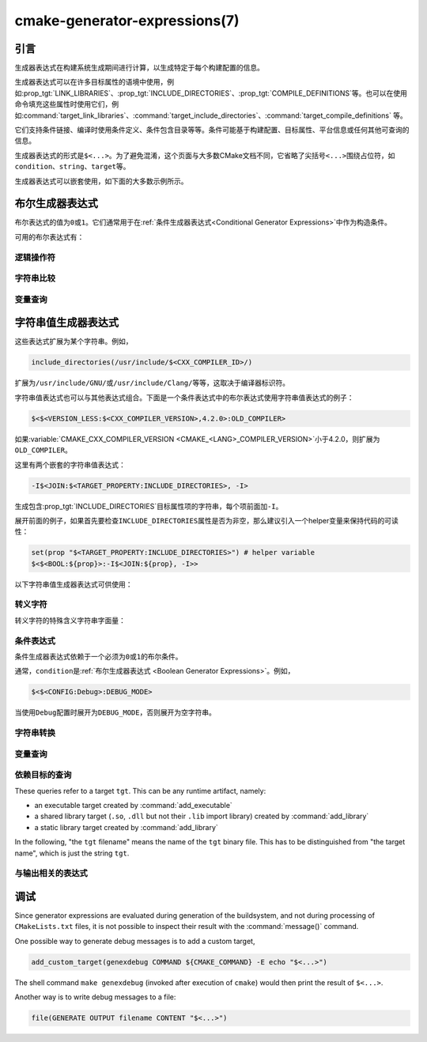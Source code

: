 .. cmake-manual-description: CMake Generator Expressions

cmake-generator-expressions(7)
******************************

.. only:: html

   .. contents::

引言
============

生成器表达式在构建系统生成期间进行计算，以生成特定于每个构建配置的信息。

生成器表达式可以在许多目标属性的语境中使用，例如\ :prop_tgt:`LINK_LIBRARIES`、:prop_tgt:`INCLUDE_DIRECTORIES`、:prop_tgt:`COMPILE_DEFINITIONS`\ 等。也可以在使用命令填充这些属性时使用它们，例如\ :command:`target_link_libraries`、:command:`target_include_directories`、:command:`target_compile_definitions` 等。

它们支持条件链接、编译时使用条件定义、条件包含目录等等。条件可能基于构建配置、目标属性、平台信息或任何其他可查询的信息。

生成器表达式的形式是\ ``$<...>``。为了避免混淆，这个页面与大多数CMake文档不同，它省略了尖括号\ ``<...>``\ 围绕占位符，如\ ``condition``、``string``、``target``\ 等。

生成器表达式可以嵌套使用，如下面的大多数示例所示。

.. _`Boolean Generator Expressions`:

布尔生成器表达式
=============================

布尔表达式的值为\ ``0``\ 或\ ``1``。它们通常用于在\ :ref:`条件生成器表达式<Conditional Generator Expressions>`\ 中作为构造条件。

可用的布尔表达式有：

逻辑操作符
-----------------

.. genex:: $<BOOL:string>

  将\ ``string``\ 转换为\ ``0``\ 或\ ``1``。如果以下任意一个为真，则计算为\ ``0``：

  * ``string``\ 是空的，
  * ``string``\ 不区分大小写，等价为\ ``0``、``FALSE``、``OFF``、``N``、``NO``、``IGNORE``\ 或\ ``NOTFOUND``，或
  * ``string``\ 以\ ``-NOTFOUND``\ 后缀结束（区分大小写）。

  否则等于\ ``1``。

.. genex:: $<AND:conditions>

  其中的\ ``conditions``\ 是一个逗号分隔的布尔表达式列表。如果所有条件都为\ ``1``，则返回\ ``1``。否则等于\ ``0``。

.. genex:: $<OR:conditions>

  其中的\ ``conditions``\ 是一个逗号分隔的布尔表达式列表。如果至少有一个条件是\ ``1``，则返回\ ``1``。否则等于\ ``0``。

.. genex:: $<NOT:condition>

  如果\ ``condition``\ 是\ ``1``，则为\ ``0``，否则为\ ``1``。

字符串比较
------------------

.. genex:: $<STREQUAL:string1,string2>

  如果\ ``string1``\ 和\ ``string2``\ 相等，则为\ ``1``，否则为\ ``0``。比较区分大小写。若要进行大小写不敏感的比较，请与\ :ref:`字符串转换生成器表达式
  <String Transforming Generator Expressions>`\ 结合使用，

  .. code-block:: cmake

    $<STREQUAL:$<UPPER_CASE:${foo}>,"BAR"> # "1" if ${foo} is any of "BAR", "Bar", "bar", ...

.. genex:: $<EQUAL:value1,value2>

  如果\ ``value1``\ 和\ ``value2``\ 在数值上相等则为\ ``1``，否则为\ ``0``。

.. genex:: $<IN_LIST:string,list>

  .. versionadded:: 3.12

  如果\ ``string``\ 是分号分隔\ ``list``\ 的成员，则为\ ``1``，否则为\ ``0``。区分大小写。

.. genex:: $<VERSION_LESS:v1,v2>

  如果\ ``v1``\ 小于\ ``v2``，则为\ ``1``，否则为\ ``0``。

.. genex:: $<VERSION_GREATER:v1,v2>

  如果\ ``v1``\ 大于\ ``v2``\ 则为\ ``1``，否则为\ ``0``。

.. genex:: $<VERSION_EQUAL:v1,v2>

  如果\ ``v1``\ 和\ ``v2``\ 是同一个版本，则为\ ``1``，否则为\ ``0``。

.. genex:: $<VERSION_LESS_EQUAL:v1,v2>

  .. versionadded:: 3.7

  如果\ ``v1``\ 是小于等于\ ``v2``\ 的版本，则为\ ``1``，否则为\ ``0``。

.. genex:: $<VERSION_GREATER_EQUAL:v1,v2>

  .. versionadded:: 3.7

  如果\ ``v1``\ 是大于等于\ ``v2``\ 的版本，则为\ ``1``，否则为\ ``0``。

变量查询
----------------

.. genex:: $<TARGET_EXISTS:target>

  .. versionadded:: 3.12

  如果\ ``target``\ 存在，则为\ ``1``，否则为\ ``0``。

.. genex:: $<CONFIG:cfgs>

  如果配置是逗号分隔列表\ ``cfgs``\ 中的任何一个条目，则为\ ``1``，否则为\ ``0``。这是一个不区分大小写的比较。:prop_tgt:`MAP_IMPORTED_CONFIG_<CONFIG>`\ 中的映射在对\ :prop_tgt:`IMPORTED`\ 目标的属性求值时也会被该表达式考虑到。

.. genex:: $<PLATFORM_ID:platform_ids>

  其中\ ``platform_ids``\ 是一个逗号分隔的列表。如果CMake的平台标识匹配\ ``platform_ids``\ 中的任何一个条目，则为\ ``1``，否则为\ ``0``。参考\ :variable:`CMAKE_SYSTEM_NAME`\ 变量。

.. genex:: $<C_COMPILER_ID:compiler_ids>

  其中\ ``compiler_ids``\ 是一个逗号分隔的列表。如果C编译器的CMake编译器标识匹配\ ``compiler_ids``\ 中的任何一个条目，则为\ ``1``，否则为\ ``0``。参考\ :variable:`CMAKE_<LANG>_COMPILER_ID`\ 变量。

.. genex:: $<CXX_COMPILER_ID:compiler_ids>

  其中\ ``compiler_ids``\ 是一个逗号分隔的列表。如果CXX编译器的CMake编译器标识匹配\ ``compiler_ids``\ 中的任何一个条目，则为\ ``1``，否则为\ ``0``。参考\ :variable:`CMAKE_<LANG>_COMPILER_ID`\ 变量。

.. genex:: $<CUDA_COMPILER_ID:compiler_ids>

  .. versionadded:: 3.15

  其中\ ``compiler_ids``\ 是一个逗号分隔的列表。如果CUDA编译器的CMake编译器标识匹配\ ``compiler_ids``\ 中的任何一个条目，则为\ ``1``，否则为\ ``0``。参考\ :variable:`CMAKE_<LANG>_COMPILER_ID`\ 变量。

.. genex:: $<OBJC_COMPILER_ID:compiler_ids>

  .. versionadded:: 3.16

  其中\ ``compiler_ids``\ 是一个逗号分隔的列表。如果Objective-C编译器的CMake编译器标识匹配\ ``compiler_ids``\ 中的任何一个条目，则为\ ``1``，否则为\ ``0``。参考\ :variable:`CMAKE_<LANG>_COMPILER_ID`\ 变量。

.. genex:: $<OBJCXX_COMPILER_ID:compiler_ids>

  .. versionadded:: 3.16

  其中\ ``compiler_ids``\ 是一个逗号分隔的列表。如果Objective-C++编译器的CMake编译器标识匹配\ ``compiler_ids``\ 中的任何一个条目，则为\ ``1``，否则为\ ``0``。参考\ :variable:`CMAKE_<LANG>_COMPILER_ID`\ 变量。

.. genex:: $<Fortran_COMPILER_ID:compiler_ids>

  其中\ ``compiler_ids``\ 是一个逗号分隔的列表。如果Fortran编译器的CMake编译器标识匹配\ ``compiler_ids``\ 中的任何一个条目，则为\ ``1``，否则为\ ``0``。参考\ :variable:`CMAKE_<LANG>_COMPILER_ID`\ 变量。

.. genex:: $<HIP_COMPILER_ID:compiler_ids>

  其中\ ``compiler_ids``\ 是一个逗号分隔的列表。如果HIP编译器的CMake编译器标识匹配\ ``compiler_ids``\ 中的任何一个条目，则为\ ``1``，否则为\ ``0``。参考\ :variable:`CMAKE_<LANG>_COMPILER_ID`\ 变量。

.. genex:: $<ISPC_COMPILER_ID:compiler_ids>

  .. versionadded:: 3.19

  其中\ ``compiler_ids``\ 是一个逗号分隔的列表。如果ISPC编译器的CMake编译器标识匹配\ ``compiler_ids``\ 中的任何一个条目，则为\ ``1``，否则为\ ``0``。参考\ :variable:`CMAKE_<LANG>_COMPILER_ID`\ 变量。

.. genex:: $<C_COMPILER_VERSION:version>

  如果C编译器的版本匹配\ ``version``，则为\ ``1``，否则为\ ``0``。参考\ :variable:`CMAKE_<LANG>_COMPILER_VERSION`\ 变量。

.. genex:: $<CXX_COMPILER_VERSION:version>

  如果CXX编译器的版本匹配\ ``version``，则为\ ``1``，否则为\ ``0``。参考\ :variable:`CMAKE_<LANG>_COMPILER_VERSION`\ 变量。

.. genex:: $<CUDA_COMPILER_VERSION:version>

  .. versionadded:: 3.15

  如果CUDA编译器的版本匹配\ ``version``，则为\ ``1``，否则为\ ``0``。参考\ :variable:`CMAKE_<LANG>_COMPILER_VERSION`\ 变量。

.. genex:: $<OBJC_COMPILER_VERSION:version>

  .. versionadded:: 3.16

  如果OBJC编译器的版本匹配\ ``version``，则为\ ``1``，否则为\ ``0``。参考\ :variable:`CMAKE_<LANG>_COMPILER_VERSION`\ 变量。

.. genex:: $<OBJCXX_COMPILER_VERSION:version>

  .. versionadded:: 3.16

  如果OBJCXX编译器的版本匹配\ ``version``，则为\ ``1``，否则为\ ``0``。参考\ :variable:`CMAKE_<LANG>_COMPILER_VERSION`\ 变量。

.. genex:: $<Fortran_COMPILER_VERSION:version>

  如果Fortran编译器的版本匹配\ ``version``，则为\ ``1``，否则为\ ``0``。参考\ :variable:`CMAKE_<LANG>_COMPILER_VERSION`\ 变量。

.. genex:: $<HIP_COMPILER_VERSION:version>

  如果HIP编译器的版本匹配\ ``version``，则为\ ``1``，否则为\ ``0``。参考\ :variable:`CMAKE_<LANG>_COMPILER_VERSION`\ 变量。

.. genex:: $<ISPC_COMPILER_VERSION:version>

  .. versionadded:: 3.19

  如果ISPC编译器的版本匹配\ ``version``，则为\ ``1``，否则为\ ``0``。参考\ :variable:`CMAKE_<LANG>_COMPILER_VERSION`\ 变量。

.. genex:: $<TARGET_POLICY:policy>

  如果创建“头”目标时\ ``policy``\ 为NEW，则为\ ``1``，否则为\ ``0``。如果未设置该\ ``policy``，则将发出该策略的警告消息。这个生成器表达式只适用于部分策略。

.. genex:: $<COMPILE_FEATURES:features>

  .. versionadded:: 3.1

  ``features``\ 是一个以逗号分隔的列表。如果所有的\ ``features``\ 都对“头”目标可用，则计算为\ ``1``，否则为\ ``0``。如果在计算目标的链接实现时使用该表达式，并且如果有任何依赖项增加了“头”目标所需的\ :prop_tgt:`C_STANDARD`\ 或\ :prop_tgt:`CXX_STANDARD`，则会报告错误。参考\ :manual:`cmake-compile-features(7)`\ 手册获取编译特性的信息和支持的编译器列表。

.. _`Boolean COMPILE_LANGUAGE Generator Expression`:

.. genex:: $<COMPILE_LANG_AND_ID:language,compiler_ids>

  .. versionadded:: 3.15

  如果用于编译单元的语言与\ ``language``\ 匹配，并且CMake的编译器标识与\ ``compiler_ids``\ 中的任何一个条目匹配，则为\ ``1``，否则为\ ``0``。这个表达式是\ ``$<compile_language:language>``\ 和\ ``$<lang_compiler_id:compiler_ids>``\ 组合的缩写形式。此表达式可用于指定编译选项、编译定义，并目标中特定语言源文件和编译器组合的引用目录。例如：

  .. code-block:: cmake

    add_executable(myapp main.cpp foo.c bar.cpp zot.cu)
    target_compile_definitions(myapp
      PRIVATE $<$<COMPILE_LANG_AND_ID:CXX,AppleClang,Clang>:COMPILING_CXX_WITH_CLANG>
              $<$<COMPILE_LANG_AND_ID:CXX,Intel>:COMPILING_CXX_WITH_INTEL>
              $<$<COMPILE_LANG_AND_ID:C,Clang>:COMPILING_C_WITH_CLANG>
    )

  这指定了基于编译器标识和编译语言的不同编译定义的使用。这个例子中，当Clang是CXX编译器时，会有\ ``COMPILING_CXX_WITH_CLANG``\ 编译定义，而当Intel是CXX编译器时，会有\ ``COMPILING_CXX_WITH_INTEL``\ 编译定义。同样地，当C编译器是Clang时，它只会看到\ ``COMPILING_C_WITH_CLANG``\ 的定义。

  如果没有\ ``COMPILE_LANG_AND_ID``\ 生成器表达式，相同的逻辑将表示为：

  .. code-block:: cmake

    target_compile_definitions(myapp
      PRIVATE $<$<AND:$<COMPILE_LANGUAGE:CXX>,$<CXX_COMPILER_ID:AppleClang,Clang>>:COMPILING_CXX_WITH_CLANG>
              $<$<AND:$<COMPILE_LANGUAGE:CXX>,$<CXX_COMPILER_ID:Intel>>:COMPILING_CXX_WITH_INTEL>
              $<$<AND:$<COMPILE_LANGUAGE:C>,$<C_COMPILER_ID:Clang>>:COMPILING_C_WITH_CLANG>
    )

.. genex:: $<COMPILE_LANGUAGE:languages>

  .. versionadded:: 3.3

  当用于编译单元的语言匹配\ ``languages``\ 中的任何条目时，为\ ``1``，否则为\ ``0``。这个表达式可以用来指定编译选项、编译定义，以及在目标中特定语言源文件的引用目录。例如：

  .. code-block:: cmake

    add_executable(myapp main.cpp foo.c bar.cpp zot.cu)
    target_compile_options(myapp
      PRIVATE $<$<COMPILE_LANGUAGE:CXX>:-fno-exceptions>
    )
    target_compile_definitions(myapp
      PRIVATE $<$<COMPILE_LANGUAGE:CXX>:COMPILING_CXX>
              $<$<COMPILE_LANGUAGE:CUDA>:COMPILING_CUDA>
    )
    target_include_directories(myapp
      PRIVATE $<$<COMPILE_LANGUAGE:CXX,CUDA>:/opt/foo/headers>
    )

  这指定了\ ``-fno-exceptions``\ 编译选项的使用、``COMPILING_CXX``\ 编译定义以及\ ``cxx_headers``\ 的C++引用目录（省略了编译器标识检查）。它还为CUDA指定了\ ``COMPILING_CUDA``\ 编译定义。

  注意，使用\ :ref:`Visual Studio Generators`\ 和\ :generator:`Xcode`\ 时，没有办法表示目标级的编译定义，也没有办法分别设置\ ``C``\ 和\ ``CXX``\ 语言的引用目录。另外，使用\ :ref:`Visual Studio Generators`\ 时，没有办法分别表示\ ``C``\ 语言和\ ``CXX``\ 语言目标范围的标志。在这些生成器下，如果有任意一个C++源文件，C和C++源的表达式将使用\ ``CXX``\ 来求值，否则使用\ ``C``\ 来求值。一个解决办法是为每个源文件语言创建单独的库：

  .. code-block:: cmake

    add_library(myapp_c foo.c)
    add_library(myapp_cxx bar.cpp)
    target_compile_options(myapp_cxx PUBLIC -fno-exceptions)
    add_executable(myapp main.cpp)
    target_link_libraries(myapp myapp_c myapp_cxx)

.. _`Boolean LINK_LANGUAGE Generator Expression`:

.. genex:: $<LINK_LANG_AND_ID:language,compiler_ids>

  .. versionadded:: 3.18

  如果用于链接步骤的语言与\ ``language``\ 匹配，并且CMake的编译器id与\ ``compiler_ids``\ 中的任何一个条目匹配，则为\ ``1``，否则为\ ``0``。这个表达式是 \ ``$<LINK_LANGUAGE:language>``\ 和\ ``$<LANG_COMPILER_ID:compiler_ids>``\ 组合的缩写形式。这个表达式可以用来指定特定语言的链接库、链接选项、链接目录和链接依赖关系，以及目标中的链接器组合。例如：

  .. code-block:: cmake

    add_library(libC_Clang ...)
    add_library(libCXX_Clang ...)
    add_library(libC_Intel ...)
    add_library(libCXX_Intel ...)

    add_executable(myapp main.c)
    if (CXX_CONFIG)
      target_sources(myapp PRIVATE file.cxx)
    endif()
    target_link_libraries(myapp
      PRIVATE $<$<LINK_LANG_AND_ID:CXX,Clang,AppleClang>:libCXX_Clang>
              $<$<LINK_LANG_AND_ID:C,Clang,AppleClang>:libC_Clang>
              $<$<LINK_LANG_AND_ID:CXX,Intel>:libCXX_Intel>
              $<$<LINK_LANG_AND_ID:C,Intel>:libC_Intel>)

  这指定了基于编译器标识和链接语言的不同链接库的使用。当\ ``Clang``\ 或\ ``AppleClang``\ 是\ ``CXX``\ 链接器时，这个例子将目标\ ``libCXX_Clang``\ 作为链接依赖，当\ ``Intel``\ 是\ ``CXX``\ 链接器时，目标\ ``libCXX_Intel``\ 作为链接依赖。同样地，当\ ``C``\ 连接器是\ ``Clang``\ 或\ ``AppleClang``\ 时，目标\ ``libC_Clang``\ 将被添加为链接依赖项，而当\ ``Intel``\ 是\ ``C``\ 连接器时，目标\ ``libC_Intel``\ 将被添加为链接依赖项。

  请参阅与\ ``$<LINK_LANGUAGE:language>`` :ref:`有关的注释 <Constraints LINK_LANGUAGE Generator Expression>`，了解关于生成器表达式使用的约束。

.. genex:: $<LINK_LANGUAGE:languages>

  .. versionadded:: 3.18

  当链接步骤使用的语言匹配任何\ ``languages``\ 中的条目时，为\ ``1``，否则为\ ``0``。这个表达式可以用来指定目标中特定语言的链接库、链接选项、链接目录和链接依赖关系。例如：

  .. code-block:: cmake

    add_library(api_C ...)
    add_library(api_CXX ...)
    add_library(api INTERFACE)
    target_link_options(api INTERFACE $<$<LINK_LANGUAGE:C>:-opt_c>
                                        $<$<LINK_LANGUAGE:CXX>:-opt_cxx>)
    target_link_libraries(api INTERFACE $<$<LINK_LANGUAGE:C>:api_C>
                                        $<$<LINK_LANGUAGE:CXX>:api_CXX>)

    add_executable(myapp1 main.c)
    target_link_options(myapp1 PRIVATE api)

    add_executable(myapp2 main.cpp)
    target_link_options(myapp2 PRIVATE api)

  这指定使用 ``api`` 目标来链接 ``myapp1`` 和\ ``myapp2`` 目标。在实践中，``myapp1``\ 将链接\ ``api_C``\ 目标和\ ``-opt_c``\ 选项，因为它将使用\ ``C``\ 作为链接语言。而\ ``myapp2``\ 将链接\ ``api_CXX``\ 和\ ``-opt_cxx``\ 选项，因为\ ``CXX``\ 将是链接语言。

  .. _`Constraints LINK_LANGUAGE Generator Expression`:

  .. note::

    要确定一个目标的链接语言，需要通过传递的方式收集所有将被链接到该目标的目标。因此，对于链接库属性，将进行双重求值。在第一次求值时，``$<LINK_LANGUAGE:..>``\ 表达式总是返回\ ``0``。在第一次传递之后计算的链接语言将用于第二次传递。为了避免不一致，要求第二次传递不更改链接语言。此外，为了避免意外的副作用，需要将完整的实体指定为\ ``$<LINK_LANGUAGE:..>``\ 表达式。例如：

    .. code-block:: cmake

      add_library(lib STATIC file.cxx)
      add_library(libother STATIC file.c)

      # bad usage
      add_executable(myapp1 main.c)
      target_link_libraries(myapp1 PRIVATE lib$<$<LINK_LANGUAGE:C>:other>)

      # correct usage
      add_executable(myapp2 main.c)
      target_link_libraries(myapp2 PRIVATE $<$<LINK_LANGUAGE:C>:libother>)

    在本例中，对于\ ``myapp1``，第一次传递将意外地确定链接语言是\ ``CXX``，因为生成器表达式的求值将是一个空字符串，所以\ ``myapp1``\ 将依赖于\ ``lib``\ 目标，即\ ``C++``。相反，对于\ ``myapp2``，第一次求值时将\ ``C``\ 作为链接语言，所以第二次求值时将正确地添加\ ``libother``\ 目标作为链接依赖。

.. genex:: $<DEVICE_LINK:list>

  .. versionadded:: 3.18

  如果是设备链接步骤，则返回列表，否则为空列表。设备链接步骤由\ :prop_tgt:`CUDA_SEPARABLE_COMPILATION`\ 和\ :prop_tgt:`CUDA_RESOLVE_DEVICE_SYMBOLS`\ 属性和策略\ :policy:`CMP0105`\ 控制。此表达式只能用于指定链接选项。

.. genex:: $<HOST_LINK:list>

  .. versionadded:: 3.18

  如果是普通的链接步骤，则返回列表，否则为空列表。当还涉及到设备链接步骤时，这个表达式相当有用（参考\ ``$<DEVICE_LINK:list>``\ 生成器表达式）。此表达式只能用于指定链接选项。

字符串值生成器表达式
===================================

这些表达式扩展为某个字符串。例如，

.. code-block:: cmake

  include_directories(/usr/include/$<CXX_COMPILER_ID>/)

扩展为\ ``/usr/include/GNU/``\ 或\ ``/usr/include/Clang/``\ 等等，这取决于编译器标识符。

字符串值表达式也可以与其他表达式组合。下面是一个条件表达式中的布尔表达式使用字符串值表达式的例子：

.. code-block:: cmake

  $<$<VERSION_LESS:$<CXX_COMPILER_VERSION>,4.2.0>:OLD_COMPILER>

如果\ :variable:`CMAKE_CXX_COMPILER_VERSION <CMAKE_<LANG>_COMPILER_VERSION>`\ 小于4.2.0，则扩展为\ ``OLD_COMPILER``。

这里有两个嵌套的字符串值表达式：

.. code-block:: cmake

  -I$<JOIN:$<TARGET_PROPERTY:INCLUDE_DIRECTORIES>, -I>

生成包含\ :prop_tgt:`INCLUDE_DIRECTORIES`\ 目标属性项的字符串，每个项前面加\ ``-I``。

展开前面的例子，如果首先要检查\ ``INCLUDE_DIRECTORIES``\ 属性是否为非空，那么建议引入一个helper变量来保持代码的可读性：

.. code-block:: cmake

  set(prop "$<TARGET_PROPERTY:INCLUDE_DIRECTORIES>") # helper variable
  $<$<BOOL:${prop}>:-I$<JOIN:${prop}, -I>>

以下字符串值生成器表达式可供使用：

转义字符
------------------

转义字符的特殊含义字符串字面量：

.. genex:: $<ANGLE-R>

  ``>``\ 字面量。用于比较包含\ ``>``\ 的字符串。

.. genex:: $<COMMA>

  ``,``\ 字面量。用于比较包含\ ``,``\ 的字符串。

.. genex:: $<SEMICOLON>

  ``;``\ 字面量。用于防止使用\ ``;``\ 的参数展开列表。

.. _`Conditional Generator Expressions`:

条件表达式
-----------------------

条件生成器表达式依赖于一个必须为\ ``0``\ 或\ ``1``\ 的布尔条件。

.. genex:: $<condition:true_string>

  如果\ ``condition``\ 为\ ``1``，则计算为\ ``true_string``。否则计算结果为空字符串。

.. genex:: $<IF:condition,true_string,false_string>

  .. versionadded:: 3.8

  如果\ ``condition``\ 为\ ``1``，则计算为\ ``true_string``。否则计算结果为\ ``false_string``。

通常，``condition``\ 是\ :ref:`布尔生成器表达式
<Boolean Generator Expressions>`。例如，

.. code-block:: cmake

  $<$<CONFIG:Debug>:DEBUG_MODE>

当使用\ ``Debug``\ 配置时展开为\ ``DEBUG_MODE``，否则展开为空字符串。

.. _`String Transforming Generator Expressions`:

字符串转换
----------------------

.. genex:: $<JOIN:list,string>

  用\ ``string``\ 内容连接列表。

.. genex:: $<REMOVE_DUPLICATES:list>

  .. versionadded:: 3.15

  删除给定\ ``list``\ 中的重复项。

.. genex:: $<FILTER:list,INCLUDE|EXCLUDE,regex>

  .. versionadded:: 3.15

  从\ ``list``\ 中包含或删除匹配正则表达式\ ``regex``\ 的项。

.. genex:: $<LOWER_CASE:string>

  ``string``\ 内容转换成小写字母。

.. genex:: $<UPPER_CASE:string>

  ``string``\ 内容转换成大写字母。

.. genex:: $<GENEX_EVAL:expr>

  .. versionadded:: 3.12

  ``expr``\ 的内容在当前上下文中作为生成器表达式计算。这允许使用生成器表达式中的生成器表达式计算结果本身。

.. genex:: $<TARGET_GENEX_EVAL:tgt,expr>

  .. versionadded:: 3.12

  ``expr``\ 的内容在\ ``tgt``\ 目标上下文中作为生成器表达式计算。这允许使用本身包含生成器表达式的自定义目标属性。

  当你想要管理支持生成器表达式的自定义属性时，具有计算生成器表达式的能力非常有用。例如：

  .. code-block:: cmake

    add_library(foo ...)

    set_property(TARGET foo PROPERTY
      CUSTOM_KEYS $<$<CONFIG:DEBUG>:FOO_EXTRA_THINGS>
    )

    add_custom_target(printFooKeys
      COMMAND ${CMAKE_COMMAND} -E echo $<TARGET_PROPERTY:foo,CUSTOM_KEYS>
    )

  这个\ ``printFooKeys``\ 自定义命令的简单实现是错误的，因为没有计算\ ``CUSTOM_KEYS``\ 目标属性，内容将按原来的方式传递（例如\ ``$<$<CONFIG:DEBUG>:FOO_EXTRA_THINGS>``）。

  为了得到预期的结果（例如，如果配置是\ ``Debug``，则得到\ ``FOO_EXTRA_THINGS``），需要计算\ ``$<TARGET_PROPERTY:foo,CUSTOM_KEYS>``\ 的输出：

  .. code-block:: cmake

    add_custom_target(printFooKeys
      COMMAND ${CMAKE_COMMAND} -E
        echo $<TARGET_GENEX_EVAL:foo,$<TARGET_PROPERTY:foo,CUSTOM_KEYS>>
    )

变量查询
----------------

.. genex:: $<CONFIG>

  Configuration name.

.. genex:: $<CONFIGURATION>

  Configuration name. Deprecated since CMake 3.0. Use ``CONFIG`` instead.

.. genex:: $<PLATFORM_ID>

  The current system's CMake platform id.
  See also the :variable:`CMAKE_SYSTEM_NAME` variable.

.. genex:: $<C_COMPILER_ID>

  The CMake's compiler id of the C compiler used.
  See also the :variable:`CMAKE_<LANG>_COMPILER_ID` variable.

.. genex:: $<CXX_COMPILER_ID>

  The CMake's compiler id of the CXX compiler used.
  See also the :variable:`CMAKE_<LANG>_COMPILER_ID` variable.

.. genex:: $<CUDA_COMPILER_ID>

  The CMake's compiler id of the CUDA compiler used.
  See also the :variable:`CMAKE_<LANG>_COMPILER_ID` variable.

.. genex:: $<OBJC_COMPILER_ID>

  .. versionadded:: 3.16

  The CMake's compiler id of the OBJC compiler used.
  See also the :variable:`CMAKE_<LANG>_COMPILER_ID` variable.

.. genex:: $<OBJCXX_COMPILER_ID>

  .. versionadded:: 3.16

  The CMake's compiler id of the OBJCXX compiler used.
  See also the :variable:`CMAKE_<LANG>_COMPILER_ID` variable.

.. genex:: $<Fortran_COMPILER_ID>

  The CMake's compiler id of the Fortran compiler used.
  See also the :variable:`CMAKE_<LANG>_COMPILER_ID` variable.

.. genex:: $<HIP_COMPILER_ID>

  The CMake's compiler id of the HIP compiler used.
  See also the :variable:`CMAKE_<LANG>_COMPILER_ID` variable.

.. genex:: $<ISPC_COMPILER_ID>

  .. versionadded:: 3.19

  The CMake's compiler id of the ISPC compiler used.
  See also the :variable:`CMAKE_<LANG>_COMPILER_ID` variable.

.. genex:: $<C_COMPILER_VERSION>

  The version of the C compiler used.
  See also the :variable:`CMAKE_<LANG>_COMPILER_VERSION` variable.

.. genex:: $<CXX_COMPILER_VERSION>

  The version of the CXX compiler used.
  See also the :variable:`CMAKE_<LANG>_COMPILER_VERSION` variable.

.. genex:: $<CUDA_COMPILER_VERSION>

  The version of the CUDA compiler used.
  See also the :variable:`CMAKE_<LANG>_COMPILER_VERSION` variable.

.. genex:: $<OBJC_COMPILER_VERSION>

  .. versionadded:: 3.16

  The version of the OBJC compiler used.
  See also the :variable:`CMAKE_<LANG>_COMPILER_VERSION` variable.

.. genex:: $<OBJCXX_COMPILER_VERSION>

  .. versionadded:: 3.16

  The version of the OBJCXX compiler used.
  See also the :variable:`CMAKE_<LANG>_COMPILER_VERSION` variable.

.. genex:: $<Fortran_COMPILER_VERSION>

  The version of the Fortran compiler used.
  See also the :variable:`CMAKE_<LANG>_COMPILER_VERSION` variable.

.. genex:: $<HIP_COMPILER_VERSION>

  The version of the HIP compiler used.
  See also the :variable:`CMAKE_<LANG>_COMPILER_VERSION` variable.

.. genex:: $<ISPC_COMPILER_VERSION>

  .. versionadded:: 3.19

  The version of the ISPC compiler used.
  See also the :variable:`CMAKE_<LANG>_COMPILER_VERSION` variable.

.. genex:: $<COMPILE_LANGUAGE>

  .. versionadded:: 3.3

  The compile language of source files when evaluating compile options.
  See :ref:`the related boolean expression
  <Boolean COMPILE_LANGUAGE Generator Expression>`
  ``$<COMPILE_LANGUAGE:language>``
  for notes about the portability of this generator expression.

.. genex:: $<LINK_LANGUAGE>

  .. versionadded:: 3.18

  The link language of target when evaluating link options.
  See :ref:`the related boolean expression
  <Boolean LINK_LANGUAGE Generator Expression>` ``$<LINK_LANGUAGE:language>``
  for notes about the portability of this generator expression.

  .. note::

    This generator expression is not supported by the link libraries
    properties to avoid side-effects due to the double evaluation of
    these properties.

.. _`Target-Dependent Queries`:

依赖目标的查询
------------------------

These queries refer to a target ``tgt``. This can be any runtime artifact,
namely:

* an executable target created by :command:`add_executable`
* a shared library target (``.so``, ``.dll`` but not their ``.lib`` import library)
  created by :command:`add_library`
* a static library target created by :command:`add_library`

In the following, "the ``tgt`` filename" means the name of the ``tgt``
binary file. This has to be distinguished from "the target name",
which is just the string ``tgt``.

.. genex:: $<TARGET_NAME_IF_EXISTS:tgt>

  .. versionadded:: 3.12

  The target name ``tgt`` if the target exists, an empty string otherwise.

  Note that ``tgt`` is not added as a dependency of the target this
  expression is evaluated on.

.. genex:: $<TARGET_FILE:tgt>

  Full path to the ``tgt`` binary file.

.. genex:: $<TARGET_FILE_BASE_NAME:tgt>

  .. versionadded:: 3.15

  Base name of ``tgt``, i.e. ``$<TARGET_FILE_NAME:tgt>`` without prefix and
  suffix.
  For example, if the ``tgt`` filename is ``libbase.so``, the base name is ``base``.

  See also the :prop_tgt:`OUTPUT_NAME`, :prop_tgt:`ARCHIVE_OUTPUT_NAME`,
  :prop_tgt:`LIBRARY_OUTPUT_NAME` and :prop_tgt:`RUNTIME_OUTPUT_NAME`
  target properties and their configuration specific variants
  :prop_tgt:`OUTPUT_NAME_<CONFIG>`, :prop_tgt:`ARCHIVE_OUTPUT_NAME_<CONFIG>`,
  :prop_tgt:`LIBRARY_OUTPUT_NAME_<CONFIG>` and
  :prop_tgt:`RUNTIME_OUTPUT_NAME_<CONFIG>`.

  The :prop_tgt:`<CONFIG>_POSTFIX` and :prop_tgt:`DEBUG_POSTFIX` target
  properties can also be considered.

  Note that ``tgt`` is not added as a dependency of the target this
  expression is evaluated on.

.. genex:: $<TARGET_FILE_PREFIX:tgt>

  .. versionadded:: 3.15

  Prefix of the ``tgt`` filename (such as ``lib``).

  See also the :prop_tgt:`PREFIX` target property.

  Note that ``tgt`` is not added as a dependency of the target this
  expression is evaluated on.

.. genex:: $<TARGET_FILE_SUFFIX:tgt>

  .. versionadded:: 3.15

  Suffix of the ``tgt`` filename (extension such as ``.so`` or ``.exe``).

  See also the :prop_tgt:`SUFFIX` target property.

  Note that ``tgt`` is not added as a dependency of the target this
  expression is evaluated on.

.. genex:: $<TARGET_FILE_NAME:tgt>

  The ``tgt`` filename.

  Note that ``tgt`` is not added as a dependency of the target this
  expression is evaluated on (see policy :policy:`CMP0112`).

.. genex:: $<TARGET_FILE_DIR:tgt>

  Directory of the ``tgt`` binary file.

  Note that ``tgt`` is not added as a dependency of the target this
  expression is evaluated on (see policy :policy:`CMP0112`).

.. genex:: $<TARGET_LINKER_FILE:tgt>

  File used when linking to the ``tgt`` target.  This will usually
  be the library that ``tgt`` represents (``.a``, ``.lib``, ``.so``),
  but for a shared library on DLL platforms, it would be the ``.lib``
  import library associated with the DLL.

.. genex:: $<TARGET_LINKER_FILE_BASE_NAME:tgt>

  .. versionadded:: 3.15

  Base name of file used to link the target ``tgt``, i.e.
  ``$<TARGET_LINKER_FILE_NAME:tgt>`` without prefix and suffix. For example,
  if target file name is ``libbase.a``, the base name is ``base``.

  See also the :prop_tgt:`OUTPUT_NAME`, :prop_tgt:`ARCHIVE_OUTPUT_NAME`,
  and :prop_tgt:`LIBRARY_OUTPUT_NAME` target properties and their configuration
  specific variants :prop_tgt:`OUTPUT_NAME_<CONFIG>`,
  :prop_tgt:`ARCHIVE_OUTPUT_NAME_<CONFIG>` and
  :prop_tgt:`LIBRARY_OUTPUT_NAME_<CONFIG>`.

  The :prop_tgt:`<CONFIG>_POSTFIX` and :prop_tgt:`DEBUG_POSTFIX` target
  properties can also be considered.

  Note that ``tgt`` is not added as a dependency of the target this
  expression is evaluated on.

.. genex:: $<TARGET_LINKER_FILE_PREFIX:tgt>

  .. versionadded:: 3.15

  Prefix of file used to link target ``tgt``.

  See also the :prop_tgt:`PREFIX` and :prop_tgt:`IMPORT_PREFIX` target
  properties.

  Note that ``tgt`` is not added as a dependency of the target this
  expression is evaluated on.

.. genex:: $<TARGET_LINKER_FILE_SUFFIX:tgt>

  .. versionadded:: 3.15

  Suffix of file used to link where ``tgt`` is the name of a target.

  The suffix corresponds to the file extension (such as ".so" or ".lib").

  See also the :prop_tgt:`SUFFIX` and :prop_tgt:`IMPORT_SUFFIX` target
  properties.

  Note that ``tgt`` is not added as a dependency of the target this
  expression is evaluated on.

.. genex:: $<TARGET_LINKER_FILE_NAME:tgt>

  Name of file used to link target ``tgt``.

  Note that ``tgt`` is not added as a dependency of the target this
  expression is evaluated on (see policy :policy:`CMP0112`).

.. genex:: $<TARGET_LINKER_FILE_DIR:tgt>

  Directory of file used to link target ``tgt``.

  Note that ``tgt`` is not added as a dependency of the target this
  expression is evaluated on (see policy :policy:`CMP0112`).

.. genex:: $<TARGET_SONAME_FILE:tgt>

  File with soname (``.so.3``) where ``tgt`` is the name of a target.
.. genex:: $<TARGET_SONAME_FILE_NAME:tgt>

  Name of file with soname (``.so.3``).

  Note that ``tgt`` is not added as a dependency of the target this
  expression is evaluated on (see policy :policy:`CMP0112`).

.. genex:: $<TARGET_SONAME_FILE_DIR:tgt>

  Directory of with soname (``.so.3``).

  Note that ``tgt`` is not added as a dependency of the target this
  expression is evaluated on (see policy :policy:`CMP0112`).

.. genex:: $<TARGET_PDB_FILE:tgt>

  .. versionadded:: 3.1

  Full path to the linker generated program database file (.pdb)
  where ``tgt`` is the name of a target.

  See also the :prop_tgt:`PDB_NAME` and :prop_tgt:`PDB_OUTPUT_DIRECTORY`
  target properties and their configuration specific variants
  :prop_tgt:`PDB_NAME_<CONFIG>` and :prop_tgt:`PDB_OUTPUT_DIRECTORY_<CONFIG>`.

.. genex:: $<TARGET_PDB_FILE_BASE_NAME:tgt>

  .. versionadded:: 3.15

  Base name of the linker generated program database file (.pdb)
  where ``tgt`` is the name of a target.

  The base name corresponds to the target PDB file name (see
  ``$<TARGET_PDB_FILE_NAME:tgt>``) without prefix and suffix. For example,
  if target file name is ``base.pdb``, the base name is ``base``.

  See also the :prop_tgt:`PDB_NAME` target property and its configuration
  specific variant :prop_tgt:`PDB_NAME_<CONFIG>`.

  The :prop_tgt:`<CONFIG>_POSTFIX` and :prop_tgt:`DEBUG_POSTFIX` target
  properties can also be considered.

  Note that ``tgt`` is not added as a dependency of the target this
  expression is evaluated on.

.. genex:: $<TARGET_PDB_FILE_NAME:tgt>

  .. versionadded:: 3.1

  Name of the linker generated program database file (.pdb).

  Note that ``tgt`` is not added as a dependency of the target this
  expression is evaluated on (see policy :policy:`CMP0112`).

.. genex:: $<TARGET_PDB_FILE_DIR:tgt>

  .. versionadded:: 3.1

  Directory of the linker generated program database file (.pdb).

  Note that ``tgt`` is not added as a dependency of the target this
  expression is evaluated on (see policy :policy:`CMP0112`).

.. genex:: $<TARGET_BUNDLE_DIR:tgt>

  .. versionadded:: 3.9

  Full path to the bundle directory (``my.app``, ``my.framework``, or
  ``my.bundle``) where ``tgt`` is the name of a target.

  Note that ``tgt`` is not added as a dependency of the target this
  expression is evaluated on (see policy :policy:`CMP0112`).

.. genex:: $<TARGET_BUNDLE_CONTENT_DIR:tgt>

  .. versionadded:: 3.9

  Full path to the bundle content directory where ``tgt`` is the name of a
  target. For the macOS SDK it leads to ``my.app/Contents``, ``my.framework``,
  or ``my.bundle/Contents``. For all other SDKs (e.g. iOS) it leads to
  ``my.app``, ``my.framework``, or ``my.bundle`` due to the flat bundle
  structure.

  Note that ``tgt`` is not added as a dependency of the target this
  expression is evaluated on (see policy :policy:`CMP0112`).

.. genex:: $<TARGET_PROPERTY:tgt,prop>

  Value of the property ``prop`` on the target ``tgt``.

  Note that ``tgt`` is not added as a dependency of the target this
  expression is evaluated on.

.. genex:: $<TARGET_PROPERTY:prop>

  Value of the property ``prop`` on the target for which the expression
  is being evaluated. Note that for generator expressions in
  :ref:`Target Usage Requirements` this is the consuming target rather
  than the target specifying the requirement.

.. genex:: $<TARGET_RUNTIME_DLLS:tgt>

  .. versionadded:: 3.21

  List of DLLs that the target depends on at runtime. This is determined by
  the locations of all the ``SHARED`` and ``MODULE`` targets in the target's
  transitive dependencies. Using this generator expression on targets other
  than executables, ``SHARED`` libraries, and ``MODULE`` libraries is an error.
  On non-DLL platforms, it evaluates to an empty string.

  This generator expression can be used to copy all of the DLLs that a target
  depends on into its output directory in a ``POST_BUILD`` custom command. For
  example:

  .. code-block:: cmake

    find_package(foo CONFIG REQUIRED) # package generated by install(EXPORT)

    add_executable(exe main.c)
    target_link_libraries(exe PRIVATE foo::foo foo::bar)
    add_custom_command(TARGET exe POST_BUILD
      COMMAND ${CMAKE_COMMAND} -E copy $<TARGET_RUNTIME_DLLS:exe> $<TARGET_FILE_DIR:exe>
      COMMAND_EXPAND_LISTS
      )

  .. note::

    :ref:`Imported Targets` are supported only if they know the location
    of their ``.dll`` files.  An imported ``SHARED`` or ``MODULE`` library
    must have :prop_tgt:`IMPORTED_LOCATION` set to its ``.dll`` file.  See
    the :ref:`add_library imported libraries <add_library imported libraries>`
    section for details.  Many :ref:`Find Modules` produce imported targets
    with the ``UNKNOWN`` type and therefore will be ignored.

.. genex:: $<INSTALL_PREFIX>

  Content of the install prefix when the target is exported via
  :command:`install(EXPORT)`, or when evaluated in the
  :prop_tgt:`INSTALL_NAME_DIR` property or the ``INSTALL_NAME_DIR`` argument of
  :command:`install(RUNTIME_DEPENDENCY_SET)`, and empty otherwise.

与输出相关的表达式
--------------------------

.. genex:: $<TARGET_NAME:...>

  Marks ``...`` as being the name of a target.  This is required if exporting
  targets to multiple dependent export sets.  The ``...`` must be a literal
  name of a target- it may not contain generator expressions.

.. genex:: $<LINK_ONLY:...>

  .. versionadded:: 3.1

  Content of ``...`` except when evaluated in a link interface while
  propagating :ref:`Target Usage Requirements`, in which case it is the
  empty string.
  Intended for use only in an :prop_tgt:`INTERFACE_LINK_LIBRARIES` target
  property, perhaps via the :command:`target_link_libraries` command,
  to specify private link dependencies without other usage requirements.

.. genex:: $<INSTALL_INTERFACE:...>

  Content of ``...`` when the property is exported using :command:`install(EXPORT)`,
  and empty otherwise.

.. genex:: $<BUILD_INTERFACE:...>

  Content of ``...`` when the property is exported using :command:`export`, or
  when the target is used by another target in the same buildsystem. Expands to
  the empty string otherwise.

.. genex:: $<MAKE_C_IDENTIFIER:...>

  Content of ``...`` converted to a C identifier.  The conversion follows the
  same behavior as :command:`string(MAKE_C_IDENTIFIER)`.

.. genex:: $<TARGET_OBJECTS:objLib>

  .. versionadded:: 3.1

  List of objects resulting from build of ``objLib``.

.. genex:: $<SHELL_PATH:...>

  .. versionadded:: 3.4

  Content of ``...`` converted to shell path style. For example, slashes are
  converted to backslashes in Windows shells and drive letters are converted
  to posix paths in MSYS shells. The ``...`` must be an absolute path.

  .. versionadded:: 3.14
    The ``...`` may be a :ref:`semicolon-separated list <CMake Language Lists>`
    of paths, in which case each path is converted individually and a result
    list is generated using the shell path separator (``:`` on POSIX and
    ``;`` on Windows).  Be sure to enclose the argument containing this genex
    in double quotes in CMake source code so that ``;`` does not split arguments.

.. genex:: $<OUTPUT_CONFIG:...>

  .. versionadded:: 3.20

  Only valid in :command:`add_custom_command` and :command:`add_custom_target`
  as the outer-most generator expression in an argument.
  With the :generator:`Ninja Multi-Config` generator, generator expressions
  in ``...`` are evaluated using the custom command's "output config".
  With other generators, the content of ``...`` is evaluated normally.

.. genex:: $<COMMAND_CONFIG:...>

  .. versionadded:: 3.20

  Only valid in :command:`add_custom_command` and :command:`add_custom_target`
  as the outer-most generator expression in an argument.
  With the :generator:`Ninja Multi-Config` generator, generator expressions
  in ``...`` are evaluated using the custom command's "command config".
  With other generators, the content of ``...`` is evaluated normally.

调试
=========

Since generator expressions are evaluated during generation of the buildsystem,
and not during processing of ``CMakeLists.txt`` files, it is not possible to
inspect their result with the :command:`message()` command.

One possible way to generate debug messages is to add a custom target,

.. code-block:: cmake

  add_custom_target(genexdebug COMMAND ${CMAKE_COMMAND} -E echo "$<...>")

The shell command ``make genexdebug`` (invoked after execution of ``cmake``)
would then print the result of ``$<...>``.

Another way is to write debug messages to a file:

.. code-block:: cmake

  file(GENERATE OUTPUT filename CONTENT "$<...>")
